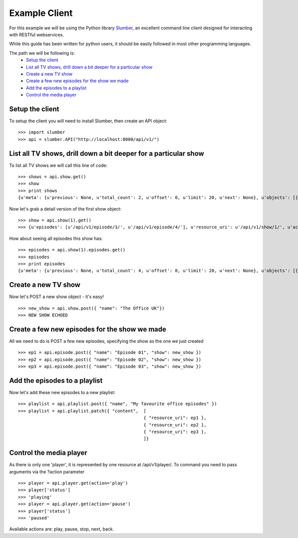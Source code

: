 Example Client
==============

For this example we will be using the Python library `Slumber <http://slumber.readthedocs.org/en/latest/>`_, an excellent
command line client designed for interacting with RESTful webservices.

While this guide has been written for python users, it should be easily followed in most other programming languages.

The path we will be following is:
    - `Setup the client`_
    - `List all TV shows, drill down a bit deeper for a particular show`_
    - `Create a new TV show`_
    - `Create a few new episodes for the show we made`_
    - `Add the episodes to a playlist`_
    - `Control the media player`_

Setup the client
----------------

To setup the client you will need to install Slumber, then create an API object::

    >>> import slumber
    >>> api = slumber.API("http://localhost:8000/api/v1/")

List all TV shows, drill down a bit deeper for a particular show
-----------------------------------------------------------------

To list all TV shows we will call this line of code::

    >>> shows = api.show.get()
    >>> show
    >>> print shows
    {u'meta': {u'previous': None, u'total_count': 2, u'offset': 0, u'limit': 20, u'next': None}, u'objects': [{u'episodes': [u'/api/v1/episode/3/', u'/api/v1/episode/4/'], u'resource_uri': u'/api/v1/show/1/', u'actors': [], u'id': 1, u'name': u'Friends'}, {u'episodes': [u'/api/v1/episode/1/', u'/api/v1/episode/2/'], u'resource_uri': u'/api/v1/show/2/', u'actors': [], u'id': 2, u'name': u'Peep Show'}]}

Now let's grab a detail version of the first show object::

    >>> show = api.show(1).get()
    >>> {u'episodes': [u'/api/v1/episode/3/', u'/api/v1/episode/4/'], u'resource_uri': u'/api/v1/show/1/', u'actors': [], u'id': 1, u'name': u'Friends'}

How about seeing all episodes this show has::

    >>> episodes = api.show(1).episodes.get()
    >>> episodes
    >>> print episodes
    {u'meta': {u'previous': None, u'total_count': 4, u'offset': 0, u'limit': 20, u'next': None}, u'objects': [{u'plot': u"Rachel leaves her fiance, Barry, at the altar and decides to move in with her old friend Monica after meeting the gang in the coffee place 'Central Perk.' Everyone watches Spanish soap operas at Monica's place. Monica, meanwhile, sleeps with Paul the 'Wine Guy' from her work, who turns out to be less than sincere and lies to get her into bed. Chandler and Joey try to get Ross back into dating who is reeling from his divorce from Carol as he found out she is a lesbian. Ross reveals his high school crush on Rachel and mentions asking her out. Rachel discovers independence isn't as easy as she thought and gets a job at the coffee house as a waitress. ", u'name': u'The Pilot', u'show': u'/api/v1/show/1/', u'file_type': u'mp4', u'season': 1, u'length': u'30:00', u'frame_rate': 60, u'episode_number': 1, u'quality': u'TV', u'id': 1, u'resource_uri': u'/api/v1/episode/1/'}, {u'plot': u"Carol, Ross' lesbian ex-wife, tells him at work that she is pregnant with his child and when he attends the sonogram, is stunned to learn that she wants to give the baby her and her lesbian lover's last names. Monica nearly has a breakdown from stressing when her and Ross' parents come for dinner. Ross and Rachel console each other, as she as to return her engagement ring to Barry and finds out that he and her maid of honor Mindy, went on her honeymoon.", u'name': u'The One with the Sonogram and the End', u'show': u'/api/v1/show/1/', u'file_type': u'mp4', u'season': 1, u'length': u'29:39', u'frame_rate': 60, u'episode_number': 2, u'quality': u'TV', u'id': 2, u'resource_uri': u'/api/v1/episode/2/'}, {u'plot': u"Monica becomes irritated when everyone likes her new boyfriend Alan, more than she does. Chandler starts smoking again and when the group complains he diverts their attention to their own faults. Phoebe gets money put into her account that isn't hers and when she complains she gets more so she gives it to her homeless friend who buys her a can of soda, only to find a thumb in the can of soda. Phoebe uses the money from the soda company to pay Chandler to quit smoking. ", u'name': u'The One with the Thumb', u'show': u'/api/v1/show/1/', u'file_type': u'mp4', u'season': 1, u'length': u'29:59', u'frame_rate': 60, u'episode_number': 3, u'quality': u'TV', u'id': 3, u'resource_uri': u'/api/v1/episode/3/'}, {u'plot': u"Ross, upset about it being the anniversary of his first time sleeping with Carol, goes to a hockey game with Chandler and Joey and gets a puck hit in his face so they end up at the hospital. There, Ross reveals Carol is the only woman he's ever slept with. Rachel gets her first pay check but is angry that most of her money went to FICA, and also gets a visit from her old friends, which depresses her further about her new life. To cheer her up, Monica and Phoebe have a slumber party which isn't very fun due to Rachel's depressed state, until the girls spy on the sexy politician across the street (George Stephanopoulos) whose pizza was delivered to them by mistake. ", u'name': u'The One with George Stephanopoulos', u'show': u'/api/v1/show/1/', u'file_type': u'mp4', u'season': 1, u'length': u'31:30', u'frame_rate': 60, u'episode_number': 4, u'quality': u'TV', u'id': 4, u'resource_uri': u'/api/v1/episode/4/'}]}

Create a new TV show
--------------------

Now let's POST a new show object - it's easy! ::

    >>> new_show = api.show.post({ "name": "The Office UK"})
    >>> NEW SHOW ECHOED

Create a few new episodes for the show we made
----------------------------------------------

All we need to do is POST a few new episodes, specifying the show as the one we just created ::

    >>> ep1 = api.episode.post({ "name": "Episode 01", "show": new_show })
    >>> ep2 = api.episode.post({ "name": "Episode 02", "show": new_show })
    >>> ep3 = api.episode.post({ "name": "Episode 03", "show": new_show })

Add the episodes to a playlist
------------------------------

Now let's add these new episodes to a new playlist::

    >>> playlist = api.playlist.post({ "name", "My favourite office episodes" })
    >>> playlist = api.playlist.patch({ "content",  [
                                                    { "resource_uri": ep1 },
                                                    { "resource_uri": ep2 },
                                                    { "resource_uri": ep3 },
                                                    ]}

Control the media player
------------------------

As there is only one 'player', it is represented by one resource at /api/v1/player/. To command you need to pass
arguments via the ?action parameter ::

    >>> player = api.player.get(action='play')
    >>> player['status']
    >>> 'playing'
    >>> player = api.player.get(action='pause')
    >>> player['status']
    >>> 'paused'

Available actions are: play, pause, stop, next, back.